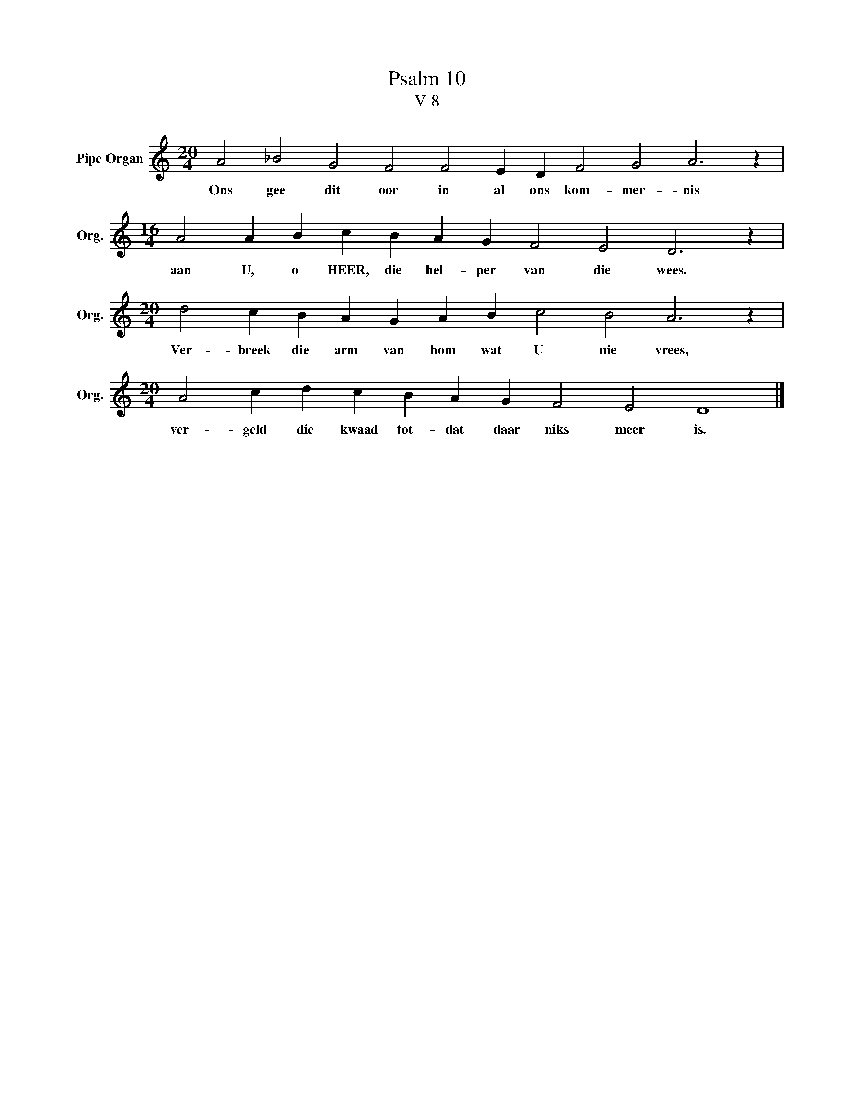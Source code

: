X:1
T:Psalm 10
T:V 8
L:1/4
M:20/4
I:linebreak $
K:C
V:1 treble nm="Pipe Organ" snm="Org."
V:1
 A2 _B2 G2 F2 F2 E D F2 G2 A3 z |$[M:16/4] A2 A B c B A G F2 E2 D3 z |$ %2
w: Ons gee dit oor in al ons kom- mer- nis|aan U, o HEER, die hel- per van die wees.|
[M:20/4] d2 c B A G A B c2 B2 A3 z |$[M:20/4] A2 c d c B A G F2 E2 D4 |] %4
w: Ver- breek die arm van hom wat U nie vrees,|ver- geld die kwaad tot- dat daar niks meer is.|

